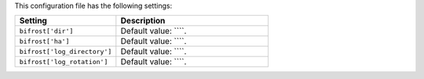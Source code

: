 .. The contents of this file are included in multiple topics.
.. This file should not be changed in a way that hinders its ability to appear in multiple documentation sets.

This configuration file has the following settings:

.. list-table::
   :widths: 200 300
   :header-rows: 1

   * - Setting
     - Description
   * - ``bifrost['dir']``
     - Default value: ````.
   * - ``bifrost['ha']``
     - Default value: ````.
   * - ``bifrost['log_directory']``
     - Default value: ````.
   * - ``bifrost['log_rotation']``
     - Default value: ````.